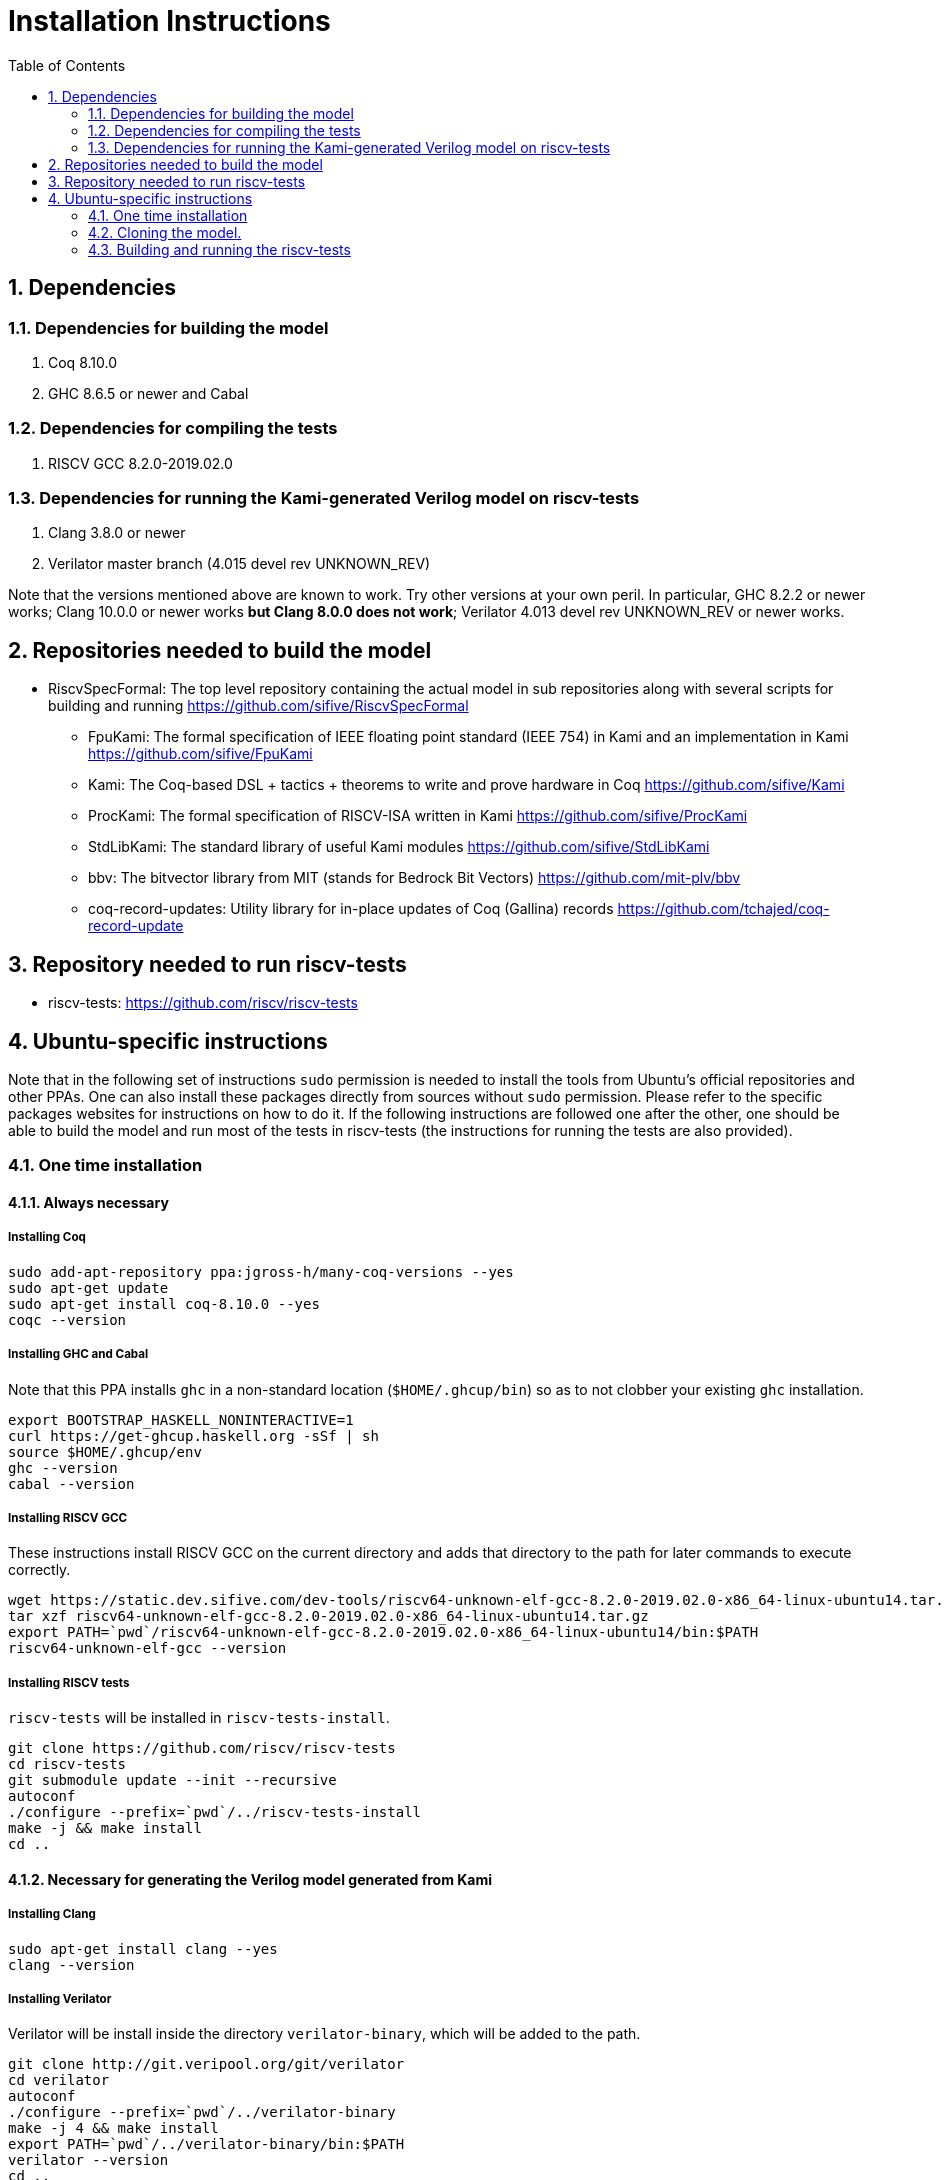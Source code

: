 :sectnums:
:toc:

= Installation Instructions

== Dependencies
=== Dependencies for building the model
. Coq 8.10.0
. GHC 8.6.5 or newer and Cabal

=== Dependencies for compiling the tests
. RISCV GCC 8.2.0-2019.02.0

=== Dependencies for running the Kami-generated Verilog model on riscv-tests
. Clang 3.8.0 or newer
. Verilator master branch (4.015 devel rev UNKNOWN_REV)

Note that the versions mentioned above are known to work. Try other versions at your own peril. In particular, GHC 8.2.2 or newer works; Clang 10.0.0 or newer works *but Clang 8.0.0 does not work*; Verilator 4.013 devel rev UNKNOWN_REV or newer works.


== Repositories needed to build the model
* RiscvSpecFormal: The top level repository containing the actual model in sub repositories along with several scripts for building and running https://github.com/sifive/RiscvSpecFormal
- FpuKami: The formal specification of IEEE floating point standard (IEEE 754) in Kami and an implementation in Kami https://github.com/sifive/FpuKami
- Kami: The Coq-based DSL + tactics + theorems to write and prove hardware in Coq https://github.com/sifive/Kami
- ProcKami: The formal specification of RISCV-ISA written in Kami https://github.com/sifive/ProcKami
- StdLibKami: The standard library of useful Kami modules https://github.com/sifive/StdLibKami
- bbv: The bitvector library from MIT (stands for Bedrock Bit Vectors) https://github.com/mit-plv/bbv
- coq-record-updates: Utility library for in-place updates of Coq (Gallina) records https://github.com/tchajed/coq-record-update

== Repository needed to run riscv-tests
* riscv-tests: https://github.com/riscv/riscv-tests


== Ubuntu-specific instructions
Note that in the following set of instructions `sudo` permission is needed to install the tools from Ubuntu's official repositories and other PPAs. One can also install these packages directly from sources without `sudo` permission. Please refer to the specific packages websites for instructions on how to do it. If the following instructions are followed one after the other, one should be able to build the model and run most of the tests in riscv-tests (the instructions for running the tests are also provided).

=== One time installation

==== Always necessary
===== Installing Coq
[source,shell]
----
sudo add-apt-repository ppa:jgross-h/many-coq-versions --yes
sudo apt-get update
sudo apt-get install coq-8.10.0 --yes
coqc --version
----

===== Installing GHC and Cabal
Note that this PPA installs `ghc` in a non-standard location (`$HOME/.ghcup/bin`) so as to not clobber your existing `ghc` installation.
[source,shell]
----
export BOOTSTRAP_HASKELL_NONINTERACTIVE=1
curl https://get-ghcup.haskell.org -sSf | sh
source $HOME/.ghcup/env
ghc --version
cabal --version
----

===== Installing RISCV GCC
These instructions install RISCV GCC on the current directory and adds that directory to the path for later commands to execute correctly.
[source,shell]
----
wget https://static.dev.sifive.com/dev-tools/riscv64-unknown-elf-gcc-8.2.0-2019.02.0-x86_64-linux-ubuntu14.tar.gz
tar xzf riscv64-unknown-elf-gcc-8.2.0-2019.02.0-x86_64-linux-ubuntu14.tar.gz
export PATH=`pwd`/riscv64-unknown-elf-gcc-8.2.0-2019.02.0-x86_64-linux-ubuntu14/bin:$PATH
riscv64-unknown-elf-gcc --version
----

===== Installing RISCV tests
`riscv-tests` will be installed in `riscv-tests-install`.
[source,shell]
----
git clone https://github.com/riscv/riscv-tests
cd riscv-tests
git submodule update --init --recursive
autoconf
./configure --prefix=`pwd`/../riscv-tests-install
make -j && make install
cd ..
----


==== Necessary for generating the Verilog model generated from Kami
===== Installing Clang
[source,shell]
----
sudo apt-get install clang --yes
clang --version
----

===== Installing Verilator
Verilator will be install inside the directory `verilator-binary`, which will be added to the path.
[source,shell]
----
git clone http://git.veripool.org/git/verilator
cd verilator
autoconf
./configure --prefix=`pwd`/../verilator-binary
make -j 4 && make install
export PATH=`pwd`/../verilator-binary/bin:$PATH
verilator --version
cd ..
----

==== Necessary for generating the Haskell model generated from Kami
===== Installing Cabal packages
[source,shell]
----
cabal update
cabal install hashmap
cabal install vector
cabal install bv
cabal install random
----



=== Cloning the model.

[souce,shell]
----
git clone https://github.com/sifive/RiscvSpecFormal.git
cd RiscvSpecFormal
git submodule update --init
----

=== Building and running the riscv-tests
The following command builds the model and runs the riscv-tests. `runTests.sh` requires the path of the directory where `riscv-tests` are installed.

==== Running the 32-bit tests on the Verilog model generated from Kami
[souce,shell]
----
./runTests.sh --path `pwd`/../riscv-tests/isa --xlen 32
----

==== Running the 64-bit tests on the Verilog model generated from Kami
[souce,shell]
----
./runTests.sh --path `pwd`/../riscv-tests/isa --xlen 64
----

==== Running the 32-bit tests on the Haskell model generated from Kami
[souce,shell]
----
./runTests.sh --path `pwd`/../riscv-tests/isa --haskell --xlen 32
----

==== Running the 64-bit tests on the Haskell model generated from Kami
[souce,shell]
----
./runTests.sh --path `pwd`/../riscv-tests/isa --haskell --xlen 64
----

